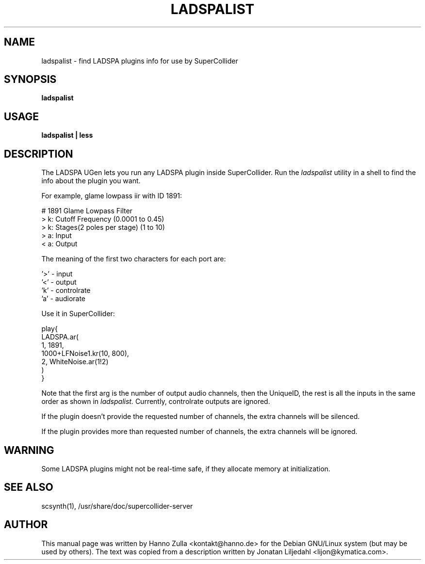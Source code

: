 .TH LADSPALIST 1
.SH NAME
ladspalist \- find LADSPA plugins info for use by SuperCollider
.SH SYNOPSIS
.B ladspalist
.SH USAGE
.B ladspalist | less
.SH "DESCRIPTION"
The LADSPA UGen lets you run any LADSPA plugin inside SuperCollider.
Run the
.I ladspalist
utility in a shell to find the info about the plugin you want.
.PP
For example, glame lowpass iir with ID 1891:
.PP
  # 1891 Glame Lowpass Filter
  > k: Cutoff Frequency (0.0001 to 0.45)
  > k: Stages(2 poles per stage) (1 to 10)
  > a: Input
  < a: Output
.PP
The meaning of the first two characters for each port are:
.PP
  '>' \- input
  '<' \- output
  'k' \- controlrate
  'a' \- audiorate
.PP
Use it in SuperCollider:
.PP
  play{
    LADSPA.ar(
      1, 1891,
      1000+LFNoise1.kr(10, 800),
      2, WhiteNoise.ar(1!2)
    )
  }
.PP
Note that the first arg is the number of output audio channels, then
the UniqueID, the rest is all the inputs in the same order as shown in
.I ladspalist.
Currently, controlrate outputs are ignored.
.PP
If the plugin doesn't provide the requested number of channels, the
extra channels will be silenced.
.PP
If the plugin provides more than requested number of channels, the
extra channels will be ignored.
.SH WARNING
Some LADSPA plugins might not be real-time safe, if they allocate
memory at initialization.
.
.SH "SEE ALSO"
scsynth(1),
/usr/share/doc/supercollider-server
.SH AUTHOR
This manual page was written by Hanno Zulla <kontakt@hanno.de>
for the Debian GNU/Linux system (but may be used by others).
The text was copied from a description written by Jonatan Liljedahl
<lijon@kymatica.com>.

